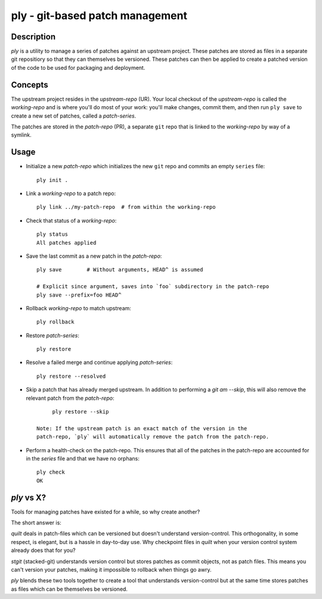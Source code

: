 ================================
ply - git-based patch management
================================


Description
===========

`ply` is a utility to manage a series of patches against an upstream project.
These patches are stored as files in a separate git repositiory so that they
can themselves be versioned. These patches can then be applied to create a
patched version of the code to be used for packaging and deployment.


Concepts
========

The upstream project resides in the `upstream-repo` (UR). Your local
checkout of the `upstream-repo` is called the `working-repo` and is where
you'll do most of your work: you'll make changes, commit them, and then run
``ply save`` to create a new set of patches, called a `patch-series`.

The patches are stored in the `patch-repo` (PR), a separate ``git`` repo
that is linked to the `working-repo` by way of a symlink.


Usage
=====

* Initialize a new `patch-repo` which initializes the new ``git`` repo and
  commits an empty ``series`` file::

    ply init .

* Link a `working-repo` to a patch repo::

    ply link ../my-patch-repo  # from within the working-repo

* Check that status of a `working-repo`::

    ply status
    All patches applied

* Save the last commit as a new patch in the `patch-repo`::

    ply save        # Without arguments, HEAD^ is assumed

    # Explicit since argument, saves into `foo` subdirectory in the patch-repo
    ply save --prefix=foo HEAD^

* Rollback `working-repo` to match upstream::

    ply rollback

* Restore `patch-series`::

    ply restore

* Resolve a failed merge and continue applying `patch-series`::

    ply restore --resolved

* Skip a patch that has already merged upstream. In addition to performing a
  `git am --skip`, this will also remove the relevant patch from the
  `patch-repo`::

        ply restore --skip

   Note: If the upstream patch is an exact match of the version in the
   patch-repo, `ply` will automatically remove the patch from the patch-repo.

* Perform a health-check on the patch-repo. This ensures that all of the
  patches in the patch-repo are accounted for in the `series` file and that we
  have no orphans::

    ply check
    OK


`ply` vs X?
===========

Tools for managing patches have existed for a while, so why create another?

The short answer is:

`quilt` deals in patch-files which can be versioned but doesn't understand
version-control. This orthogonality, in some respect, is elegant, but is a
hassle in day-to-day use. Why checkpoint files in `quilt` when your version
control system already does that for you?

`stgit` (stacked-git) understands version control but stores patches as commit
objects, not as patch files. This means you can't version your patches, making
it impossible to rollback when things go awry.

`ply` blends these two tools together to create a tool that understands
version-control but at the same time stores patches as files which can be
themselves be versioned.
